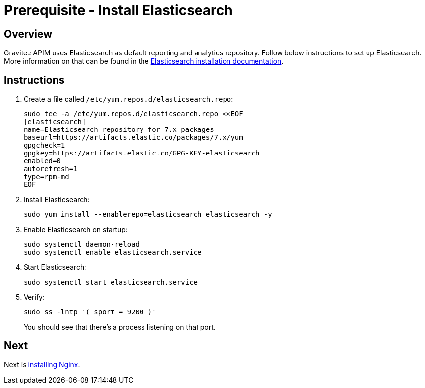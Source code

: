 = Prerequisite - Install Elasticsearch
:page-sidebar: apim_3_x_sidebar
:page-permalink: apim/3.x/apim_installation_guide_amazon_prerequisite_elasticsearch.html
:page-folder: apim/installation-guide/amazon
:page-liquid:
:page-layout: apim3x
:page-description: Gravitee.io API Management - Installation Guide - Amazon - Prerequisite - Elasticsearch
:page-keywords: Gravitee.io, API Management, apim, guide, package, amazon, linux, aws, search, reporting, elastic, elasticsearch
:page-toc: true

// author: Tom Geudens
== Overview
Gravitee APIM uses Elasticsearch as default reporting and analytics repository. Follow below instructions to set up Elasticsearch. More information on that can be found in the link:https://www.elastic.co/guide/en/elasticsearch/reference/current/rpm.html#rpm-repo[Elasticsearch installation documentation, window=\"_blank\"]. 

== Instructions
. Create a file called `/etc/yum.repos.d/elasticsearch.repo`:
+
[source,bash]
----
sudo tee -a /etc/yum.repos.d/elasticsearch.repo <<EOF
[elasticsearch]
name=Elasticsearch repository for 7.x packages
baseurl=https://artifacts.elastic.co/packages/7.x/yum
gpgcheck=1
gpgkey=https://artifacts.elastic.co/GPG-KEY-elasticsearch
enabled=0
autorefresh=1
type=rpm-md
EOF
----

. Install Elasticsearch:
+
[source,bash]
----
sudo yum install --enablerepo=elasticsearch elasticsearch -y
----

. Enable Elasticsearch on startup:
+
[source,bash]
----
sudo systemctl daemon-reload
sudo systemctl enable elasticsearch.service
----

. Start Elasticsearch:
+
[source,bash]
----
sudo systemctl start elasticsearch.service
----

. Verify:
+
[source,bash]
----
sudo ss -lntp '( sport = 9200 )'
----
+
You should see that there's a process listening on that port.

== Next
Next is link:/apim/3.x/apim_installation_guide_amazon_prerequisite_nginx.html[installing Nginx].
